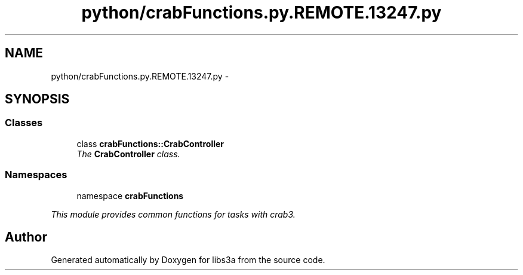 .TH "python/crabFunctions.py.REMOTE.13247.py" 3 "6 Nov 2014" "libs3a" \" -*- nroff -*-
.ad l
.nh
.SH NAME
python/crabFunctions.py.REMOTE.13247.py \- 
.SH SYNOPSIS
.br
.PP
.SS "Classes"

.in +1c
.ti -1c
.RI "class \fBcrabFunctions::CrabController\fP"
.br
.RI "\fIThe \fBCrabController\fP class. \fP"
.in -1c
.SS "Namespaces"

.in +1c
.ti -1c
.RI "namespace \fBcrabFunctions\fP"
.br
.PP

.RI "\fIThis module provides common functions for tasks with crab3. \fP"
.in -1c
.SH "Author"
.PP 
Generated automatically by Doxygen for libs3a from the source code.
